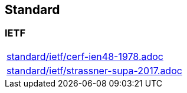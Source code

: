 == Standard

=== IETF
[cols="a", grid=rows, frame=none, %autowidth.stretch]
|===
|include::standard/ietf/cerf-ien48-1978.adoc[]
|include::standard/ietf/strassner-supa-2017.adoc[]
|===
